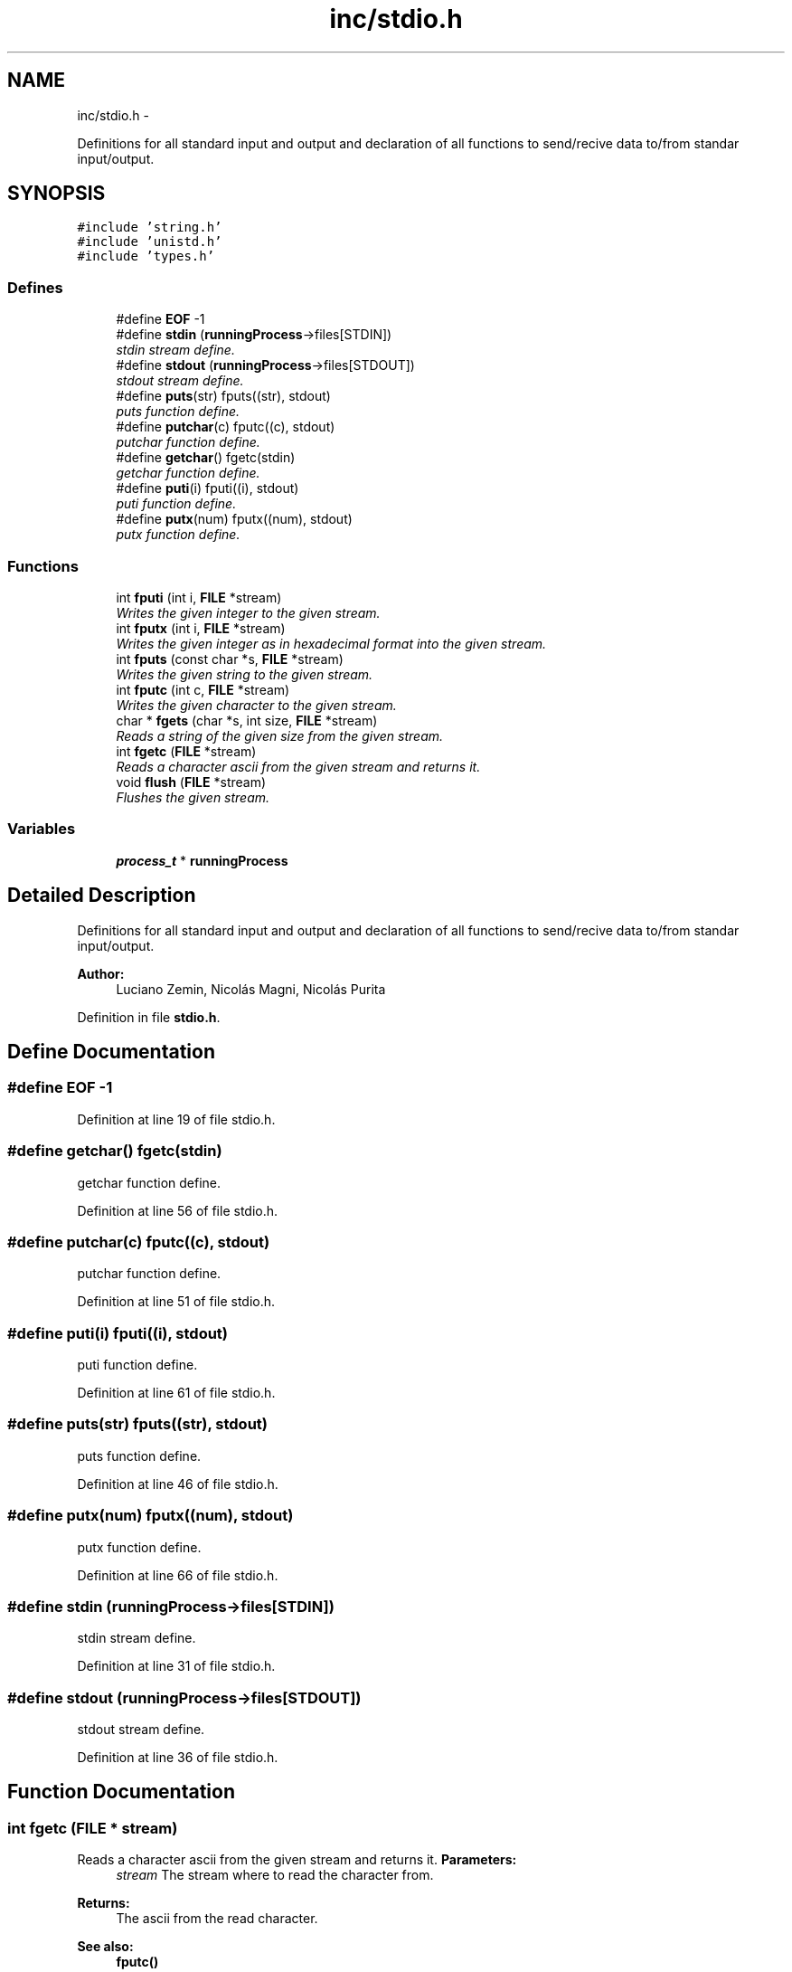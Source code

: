 .TH "inc/stdio.h" 3 "18 May 2010" "Version 1.0" "flying-high" \" -*- nroff -*-
.ad l
.nh
.SH NAME
inc/stdio.h \- 
.PP
Definitions for all standard input and output and declaration of all functions to send/recive data to/from standar input/output.  

.SH SYNOPSIS
.br
.PP
\fC#include 'string.h'\fP
.br
\fC#include 'unistd.h'\fP
.br
\fC#include 'types.h'\fP
.br

.SS "Defines"

.in +1c
.ti -1c
.RI "#define \fBEOF\fP   -1"
.br
.ti -1c
.RI "#define \fBstdin\fP   (\fBrunningProcess\fP->files[STDIN])"
.br
.RI "\fIstdin stream define. \fP"
.ti -1c
.RI "#define \fBstdout\fP   (\fBrunningProcess\fP->files[STDOUT])"
.br
.RI "\fIstdout stream define. \fP"
.ti -1c
.RI "#define \fBputs\fP(str)   fputs((str), stdout)"
.br
.RI "\fIputs function define. \fP"
.ti -1c
.RI "#define \fBputchar\fP(c)   fputc((c), stdout)"
.br
.RI "\fIputchar function define. \fP"
.ti -1c
.RI "#define \fBgetchar\fP()   fgetc(stdin)"
.br
.RI "\fIgetchar function define. \fP"
.ti -1c
.RI "#define \fBputi\fP(i)   fputi((i), stdout)"
.br
.RI "\fIputi function define. \fP"
.ti -1c
.RI "#define \fBputx\fP(num)   fputx((num), stdout)"
.br
.RI "\fIputx function define. \fP"
.in -1c
.SS "Functions"

.in +1c
.ti -1c
.RI "int \fBfputi\fP (int i, \fBFILE\fP *stream)"
.br
.RI "\fIWrites the given integer to the given stream. \fP"
.ti -1c
.RI "int \fBfputx\fP (int i, \fBFILE\fP *stream)"
.br
.RI "\fIWrites the given integer as in hexadecimal format into the given stream. \fP"
.ti -1c
.RI "int \fBfputs\fP (const char *s, \fBFILE\fP *stream)"
.br
.RI "\fIWrites the given string to the given stream. \fP"
.ti -1c
.RI "int \fBfputc\fP (int c, \fBFILE\fP *stream)"
.br
.RI "\fIWrites the given character to the given stream. \fP"
.ti -1c
.RI "char * \fBfgets\fP (char *s, int size, \fBFILE\fP *stream)"
.br
.RI "\fIReads a string of the given size from the given stream. \fP"
.ti -1c
.RI "int \fBfgetc\fP (\fBFILE\fP *stream)"
.br
.RI "\fIReads a character ascii from the given stream and returns it. \fP"
.ti -1c
.RI "void \fBflush\fP (\fBFILE\fP *stream)"
.br
.RI "\fIFlushes the given stream. \fP"
.in -1c
.SS "Variables"

.in +1c
.ti -1c
.RI "\fBprocess_t\fP * \fBrunningProcess\fP"
.br
.in -1c
.SH "Detailed Description"
.PP 
Definitions for all standard input and output and declaration of all functions to send/recive data to/from standar input/output. 

\fBAuthor:\fP
.RS 4
Luciano Zemin, Nicolás Magni, Nicolás Purita 
.RE
.PP

.PP
Definition in file \fBstdio.h\fP.
.SH "Define Documentation"
.PP 
.SS "#define EOF   -1"
.PP
Definition at line 19 of file stdio.h.
.SS "#define getchar()   fgetc(stdin)"
.PP
getchar function define. 
.PP
Definition at line 56 of file stdio.h.
.SS "#define putchar(c)   fputc((c), stdout)"
.PP
putchar function define. 
.PP
Definition at line 51 of file stdio.h.
.SS "#define puti(i)   fputi((i), stdout)"
.PP
puti function define. 
.PP
Definition at line 61 of file stdio.h.
.SS "#define puts(str)   fputs((str), stdout)"
.PP
puts function define. 
.PP
Definition at line 46 of file stdio.h.
.SS "#define putx(num)   fputx((num), stdout)"
.PP
putx function define. 
.PP
Definition at line 66 of file stdio.h.
.SS "#define stdin   (\fBrunningProcess\fP->files[STDIN])"
.PP
stdin stream define. 
.PP
Definition at line 31 of file stdio.h.
.SS "#define stdout   (\fBrunningProcess\fP->files[STDOUT])"
.PP
stdout stream define. 
.PP
Definition at line 36 of file stdio.h.
.SH "Function Documentation"
.PP 
.SS "int fgetc (\fBFILE\fP * stream)"
.PP
Reads a character ascii from the given stream and returns it. \fBParameters:\fP
.RS 4
\fIstream\fP The stream where to read the character from.
.RE
.PP
\fBReturns:\fP
.RS 4
The ascii from the read character.
.RE
.PP
\fBSee also:\fP
.RS 4
\fBfputc()\fP 
.RE
.PP

.PP
Definition at line 53 of file stdio.c.
.SS "char * fgets (char * s, int size, \fBFILE\fP * stream)"
.PP
Reads a string of the given size from the given stream. \fBParameters:\fP
.RS 4
\fIs\fP A pointer to the buffer where to write the string to. 
.br
\fIsize\fP The ammount of bytes to be read. 
.br
\fIstream\fP The stream where to read the string from.
.RE
.PP
\fBReturns:\fP
.RS 4
0 on success, -1 on error.
.RE
.PP
\fBSee also:\fP
.RS 4
\fBfputs()\fP 
.RE
.PP

.PP
Definition at line 77 of file stdio.c.
.SS "void flush (\fBFILE\fP * stream)"
.PP
Flushes the given stream. \fBParameters:\fP
.RS 4
\fIstream\fP The stream to be flushed. 
.RE
.PP

.PP
Definition at line 86 of file stdio.c.
.SS "int fputc (int c, \fBFILE\fP * stream)"
.PP
Writes the given character to the given stream. \fBParameters:\fP
.RS 4
\fIc\fP The character ascii to be written. 
.br
\fIstream\fP The stream where to write the character to.
.RE
.PP
\fBReturns:\fP
.RS 4
0 on success, -1 on error.
.RE
.PP
\fBSee also:\fP
.RS 4
\fBfgetc()\fP 
.RE
.PP

.PP
Definition at line 44 of file stdio.c.
.SS "int fputi (int i, \fBFILE\fP * stream)"
.PP
Writes the given integer to the given stream. \fBParameters:\fP
.RS 4
\fIi\fP The integer to write. 
.br
\fIstream\fP The stream where to write to.
.RE
.PP
\fBReturns:\fP
.RS 4
0 on success, -1 on error. 
.RE
.PP

.PP
Definition at line 16 of file stdio.c.
.SS "int fputs (const char * s, \fBFILE\fP * stream)"
.PP
Writes the given string to the given stream. \fBParameters:\fP
.RS 4
\fIs\fP A null terminate string to be written. 
.br
\fIstream\fP The stream where to write the string.
.RE
.PP
\fBReturns:\fP
.RS 4
0 on success, -1 on error.
.RE
.PP
\fBSee also:\fP
.RS 4
\fBfgets()\fP 
.RE
.PP

.PP
Definition at line 66 of file stdio.c.
.SS "int fputx (int num, \fBFILE\fP * stream)"
.PP
Writes the given integer as in hexadecimal format into the given stream. \fBParameters:\fP
.RS 4
\fInum\fP The number to bw written. 
.br
\fIstream\fP The stream where to write the number to.
.RE
.PP
\fBReturns:\fP
.RS 4
0 on success, -1 on error. 
.RE
.PP

.PP
Definition at line 25 of file stdio.c.
.SH "Variable Documentation"
.PP 
.SS "\fBprocess_t\fP* \fBrunningProcess\fP"
.PP
Definition at line 16 of file sysProcess.c.
.SH "Author"
.PP 
Generated automatically by Doxygen for flying-high from the source code.
